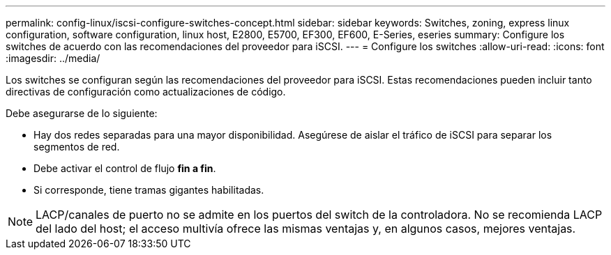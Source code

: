 ---
permalink: config-linux/iscsi-configure-switches-concept.html 
sidebar: sidebar 
keywords: Switches, zoning, express linux configuration, software configuration, linux host, E2800, E5700, EF300, EF600, E-Series, eseries 
summary: Configure los switches de acuerdo con las recomendaciones del proveedor para iSCSI. 
---
= Configure los switches
:allow-uri-read: 
:icons: font
:imagesdir: ../media/


[role="lead"]
Los switches se configuran según las recomendaciones del proveedor para iSCSI. Estas recomendaciones pueden incluir tanto directivas de configuración como actualizaciones de código.

Debe asegurarse de lo siguiente:

* Hay dos redes separadas para una mayor disponibilidad. Asegúrese de aislar el tráfico de iSCSI para separar los segmentos de red.
* Debe activar el control de flujo *fin a fin*.
* Si corresponde, tiene tramas gigantes habilitadas.



NOTE: LACP/canales de puerto no se admite en los puertos del switch de la controladora. No se recomienda LACP del lado del host; el acceso multivía ofrece las mismas ventajas y, en algunos casos, mejores ventajas.
